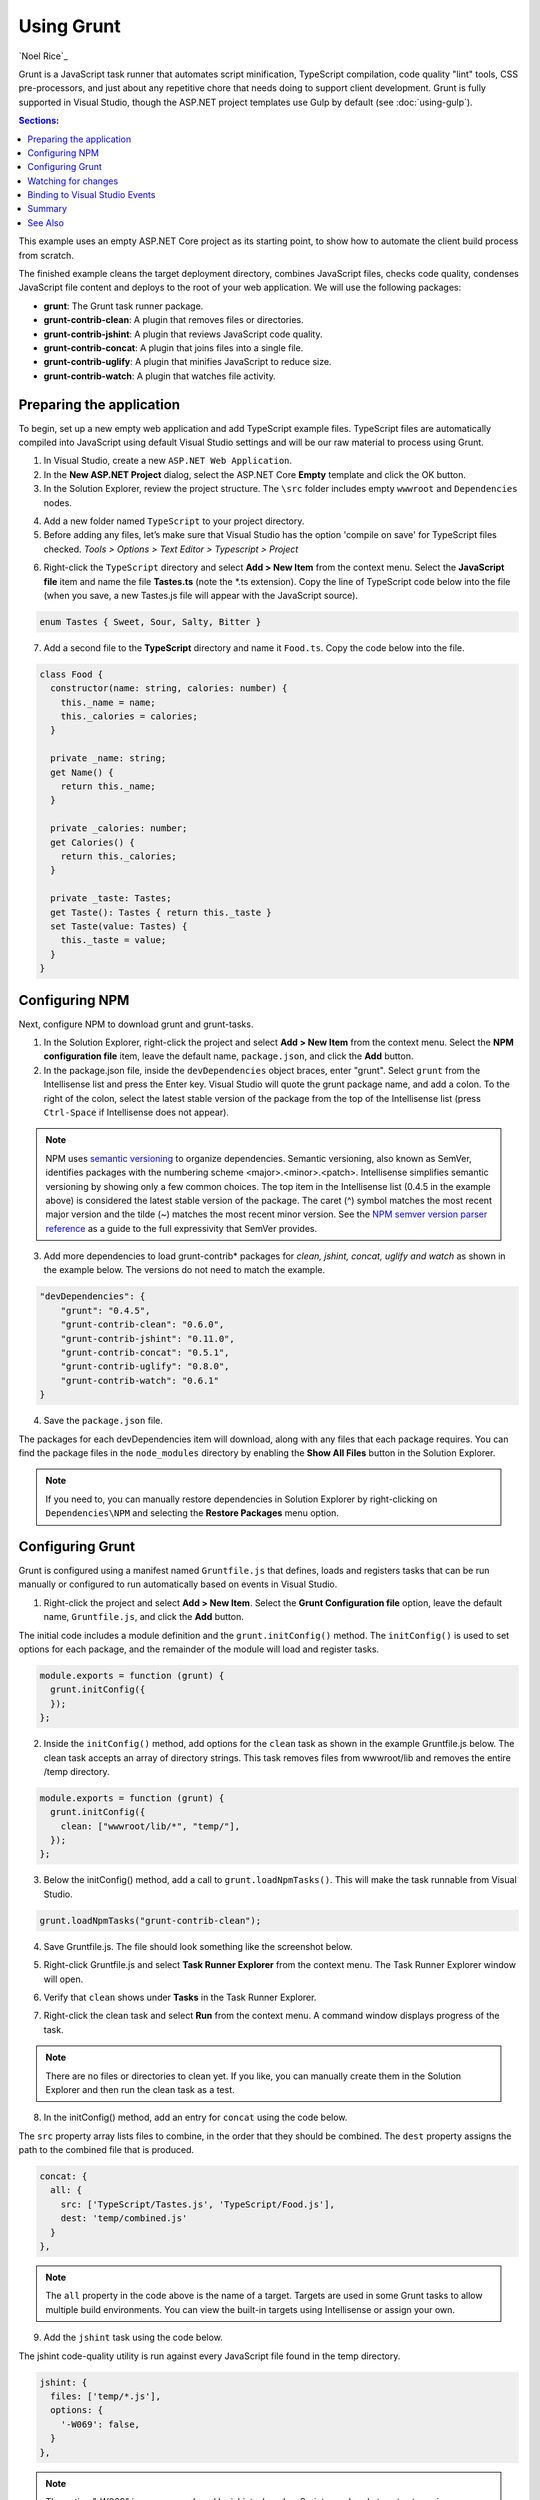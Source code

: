 Using Grunt
===========

`Noel Rice`_

Grunt is a JavaScript task runner that automates script minification, TypeScript compilation, code quality "lint" tools, CSS pre-processors, and just about any repetitive chore that needs doing to support client development. Grunt is fully supported in Visual Studio, though the ASP.NET project templates use Gulp by default (see :doc:`using-gulp`).

.. contents:: Sections:
  :local:
  :depth: 1

This example uses an empty ASP.NET Core project as its starting point, to show how to automate the client build process from scratch.

The finished example cleans the target deployment directory, combines JavaScript files, checks code quality, condenses JavaScript file content and deploys to the root of your web application. We will use the following packages: 

- **grunt**: The Grunt task runner package.
- **grunt-contrib-clean**: A plugin that removes files or directories.
- **grunt-contrib-jshint**: A plugin that reviews JavaScript code quality.
- **grunt-contrib-concat**: A plugin that joins files into a single file.
- **grunt-contrib-uglify**: A plugin that minifies JavaScript to reduce size.
- **grunt-contrib-watch**: A plugin that watches file activity.

Preparing the application
-------------------------

To begin, set up a new empty web application and add TypeScript example files. TypeScript files are automatically compiled into JavaScript using default Visual Studio settings and will be our raw material to process using Grunt.

1. In Visual Studio, create a new ``ASP.NET Web Application``.
2. In the **New ASP.NET Project** dialog, select the ASP.NET Core **Empty** template and click the OK button.
3. In the Solution Explorer, review the project structure. The ``\src`` folder includes empty ``wwwroot`` and ``Dependencies`` nodes.

.. image:: using-grunt/_static/grunt-solution-explorer.png

4. Add a new folder named ``TypeScript`` to your project directory.
5. Before adding any files, let’s make sure that Visual Studio has the option 'compile on save' for TypeScript files checked. *Tools > Options > Text Editor > Typescript > Project*

.. image:: using-grunt/_static/typescript-options.png

6. Right-click the ``TypeScript`` directory and select **Add > New Item** from the context menu. Select the **JavaScript file** item and name the file **Tastes.ts** (note the \*.ts extension). Copy the line of TypeScript code below into the file (when you save, a new Tastes.js file will appear with the JavaScript source).

.. code-block:: javascript

  enum Tastes { Sweet, Sour, Salty, Bitter }

7. Add a second file to the **TypeScript** directory and name it ``Food.ts``. Copy the code below into the file.

.. code-block:: javascript

  class Food {
    constructor(name: string, calories: number) {
      this._name = name;
      this._calories = calories; 
    }

    private _name: string;
    get Name() {
      return this._name;
    }

    private _calories: number;
    get Calories() {
      return this._calories;
    }

    private _taste: Tastes;
    get Taste(): Tastes { return this._taste }
    set Taste(value: Tastes) {
      this._taste = value;
    }
  }

Configuring NPM
---------------

Next, configure NPM to download grunt and grunt-tasks.

1. In the Solution Explorer, right-click the project and select **Add > New Item** from the context menu. Select the **NPM configuration file** item, leave the default name, ``package.json``, and click the **Add** button.

2. In the package.json file, inside the ``devDependencies`` object braces, enter "grunt". Select ``grunt`` from the Intellisense list and press the Enter key. Visual Studio will quote the grunt package name, and add a colon. To the right of the colon, select the latest stable version of the package from the top of the Intellisense list (press ``Ctrl-Space`` if Intellisense does not appear).

.. image:: using-grunt/_static/devdependencies-grunt.png

.. note:: NPM uses `semantic versioning <http://semver.org/>`_ to organize dependencies. Semantic versioning, also known as SemVer, identifies packages with the numbering scheme <major>.<minor>.<patch>. Intellisense simplifies semantic versioning by showing only a few common choices. The top item in the Intellisense list (0.4.5 in the example above) is considered the latest stable version of the package. The caret (^) symbol matches the most recent major version and the tilde (~) matches the most recent minor version. See the `NPM semver version parser reference <https://www.npmjs.com/package/semver>`_ as a guide to the full expressivity that SemVer provides.

3. Add more dependencies to load grunt-contrib* packages for *clean, jshint, concat, uglify and watch* as shown in the example below. The versions do not need to match the example.

.. code-block:: javascript

  "devDependencies": {
      "grunt": "0.4.5",
      "grunt-contrib-clean": "0.6.0",
      "grunt-contrib-jshint": "0.11.0",
      "grunt-contrib-concat": "0.5.1",
      "grunt-contrib-uglify": "0.8.0",
      "grunt-contrib-watch": "0.6.1"
  }

4. Save the ``package.json`` file.

The packages for each devDependencies item will download, along with any files that each package requires. You can find the package files in the ``node_modules`` directory by enabling the **Show All Files** button in the Solution Explorer.  

.. image:: using-grunt/_static/node-modules.png

.. note:: If you need to, you can manually restore dependencies in Solution Explorer by right-clicking on ``Dependencies\NPM`` and selecting the **Restore Packages** menu option.

.. image:: using-grunt/_static/restore-packages.png


Configuring Grunt
-----------------

Grunt is configured using a manifest named ``Gruntfile.js`` that defines, loads and registers tasks that can be run manually or configured to run automatically based on events in Visual Studio.

1. Right-click the project and select **Add > New Item**. Select the **Grunt Configuration file** option, leave the default name, ``Gruntfile.js``, and click the **Add** button. 

The initial code includes a module definition and the ``grunt.initConfig()`` method. The ``initConfig()`` is used to set options for each package, and the remainder of the module will load and register tasks.

.. code-block:: javascript

  module.exports = function (grunt) {
    grunt.initConfig({
    });
  }; 

2.  Inside the ``initConfig()`` method, add options for the ``clean`` task as shown in the example Gruntfile.js below. The clean task accepts an array of directory strings. This task removes files from wwwroot/lib and removes the entire /temp directory.

.. code-block:: javascript

  module.exports = function (grunt) {
    grunt.initConfig({
      clean: ["wwwroot/lib/*", "temp/"],
    });
  };

3. Below the initConfig() method, add a call to ``grunt.loadNpmTasks()``. This will make the task runnable from Visual Studio.

.. code-block:: javascript

  grunt.loadNpmTasks("grunt-contrib-clean");

4. Save Gruntfile.js. The file should look something like the screenshot below. 

.. image:: using-grunt/_static/gruntfile-js-initial.png

5. Right-click Gruntfile.js and select **Task Runner Explorer** from the context menu. The Task Runner Explorer window will open.

.. image:: using-grunt/_static/task-runner-explorer-menu.png

6. Verify that ``clean`` shows under **Tasks** in the Task Runner Explorer.

.. image:: using-grunt/_static/task-runner-explorer-tasks.png

7. Right-click the clean task and select **Run** from the context menu. A command window displays progress of the task.

.. image:: using-grunt/_static/task-runner-explorer-run-clean.png

.. note:: There are no files or directories to clean yet. If you like, you can manually create them in the Solution Explorer and then run the clean task as a test. 

8. In the initConfig() method, add an entry for ``concat`` using the code below. 

The ``src`` property array lists files to combine, in the order that they should be combined. The ``dest`` property assigns the path to the combined file that is produced.

.. code-block:: javascript

  concat: {
    all: {
      src: ['TypeScript/Tastes.js', 'TypeScript/Food.js'],
      dest: 'temp/combined.js'
    }
  }, 

.. note:: The ``all`` property in the code above is the name of a target. Targets are used in some Grunt tasks to allow multiple build environments. You can view the built-in targets using Intellisense or assign your own.

9. Add the ``jshint`` task using the code below. 

The jshint code-quality utility is run against every JavaScript file found in the temp directory.

.. code-block:: javascript

  jshint: {
    files: ['temp/*.js'],
    options: {
      '-W069': false,
    }
  },

.. note:: The option "-W069" is an error produced by jshint when JavaScript uses bracket syntax to assign a property instead of dot notation, i.e. ``Tastes["Sweet"]`` instead of ``Tastes.Sweet``. The option turns off the warning to allow the rest of the process to continue.

10. Add the ``uglify`` task using the code below. 

The task minifies the combined.js file found in the temp directory and creates the result file in wwwroot/lib following the standard naming convention <file name>.min.js.

.. code-block:: javascript

  uglify: {
    all: {
      src: ['temp/combined.js'],
      dest: 'wwwroot/lib/combined.min.js'
    }
  },

11. Under the call grunt.loadNpmTasks() that loads grunt-contrib-clean, include the same call for jshint, concat and uglify using the code below.

.. code-block:: javascript

  grunt.loadNpmTasks('grunt-contrib-jshint');
  grunt.loadNpmTasks('grunt-contrib-concat');
  grunt.loadNpmTasks('grunt-contrib-uglify');

12. Save ``Gruntfile.js``. The file should look something like the example below.

.. image:: using-grunt/_static/gruntfile-js-complete.png
 
13. Notice that the Task Runner Explorer Tasks list includes ``clean``, ``concat``, ``jshint`` and ``uglify`` tasks. Run each task in order and observe the results in Solution Explorer. Each task should run without errors.

.. image:: using-grunt/_static/task-runner-explorer-run-each-task.png

The concat task creates a new combined.js file and places it into the temp directory. The jshint task simply runs and doesn’t produce output. The uglify task creates a new combined.min.js file and places it into wwwroot/lib. On completion, the solution should look something like the screenshot below:

.. image:: using-grunt/_static/solution-explorer-after-all-tasks.png

.. note:: For more information on the options for each package, visit https://www.npmjs.com/ and lookup the package name in the search box on the main page. For example, you can look up the grunt-contrib-clean package to get a documentation link that explains all of its parameters.

All Together Now
^^^^^^^^^^^^^^^^

Use the Grunt ``registerTask()`` method to run a series of tasks in a particular sequence. For example, to run the example steps above in the order clean -> concat -> jshint -> uglify, add the code below to the module. The code should be added to the same level as the loadNpmTasks() calls, outside initConfig.

.. code-block:: javascript

  grunt.registerTask("all", ['clean', 'concat', 'jshint', 'uglify']);

The new task shows up in Task Runner Explorer under Alias Tasks. You can right-click and run it just as you would other tasks. The ``all`` task will run ``clean``, ``concat``, ``jshint`` and ``uglify``, in order. 

.. image:: using-grunt/_static/alias-tasks.png

Watching for changes
--------------------

A ``watch`` task keeps an eye on files and directories. The watch triggers tasks automatically if it detects changes. Add the code below to initConfig to watch for changes to \*.js files in the TypeScript directory. If a JavaScript file is changed, ``watch`` will run the ``all`` task.

.. code-block:: javascript

  watch: {
    files: ["TypeScript/*.js"],
    tasks: ["all"]
  }

Add a call to ``loadNpmTasks()`` to show the ``watch`` task in Task Runner Explorer. 

.. code-block:: javascript

  grunt.loadNpmTasks('grunt-contrib-watch');

Right-click the watch task in Task Runner Explorer and select Run from the context menu. The command window that shows the watch task running will display a "Waiting…" message. Open one of the TypeScript files, add a space, and then save the file. This will trigger the watch task and trigger the other tasks to run in order. The screenshot below shows a sample run.

.. image:: using-grunt/_static/watch-running.png

Binding to Visual Studio Events
-------------------------------

Unless you want to manually start your tasks every time you work in Visual Studio, you can bind tasks to **Before Build**, **After Build**, **Clean**, and **Project Open** events. 

Let’s bind ``watch`` so that it runs every time Visual Studio opens. In Task Runner Explorer, right-click the watch task and select **Bindings > Project Open** from the context menu. 

.. image:: using-grunt/_static/bindings-project-open.png

Unload and reload the project. When the project loads again, the watch task will start running automatically.

Summary
-------

Grunt is a powerful task runner that can be used to automate most client-build tasks. Grunt leverages NPM to deliver its packages, and features tooling integration with Visual Studio. Visual Studio's Task Runner Explorer detects changes to configuration files and provides a convenient interface to run tasks, view running tasks, and bind tasks to Visual Studio events.

See Also
--------

  - :doc:`using-gulp`

